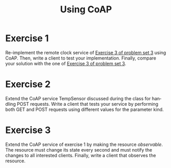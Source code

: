 #+TITLE: Using CoAP
#+OPTIONS: H:4 toc:nil num:nil
#+LANGUAGE: en
#+HTML_HEAD: <link rel="stylesheet" type="text/css" href="http://gongzhitaao.org/orgcss/org.css"/>


* Exercise 1
Re-implement the remote clock service of [[../ex3/exercises3.org][Exercise 3 of problem set 3]] using CoAP.
Then, write a client to test your implementation.
Finally, compare your solution with the one of [[../ex3/exercises3.org][Exercise 3 of problem set 3]].

* Exercise 2
Extend the CoAP service TempSensor discussed during the class for handling POST
requests.  Write a client that tests your service by performing both GET and
POST requests using different values for the parameter kind.

* Exercise 3
Extend the CoAP service of exercise 1 by making the resource /observable/.  The
resource must change its state every second and must notify the changes to all
interested clients.
Finally, write a client that observes the resource.
